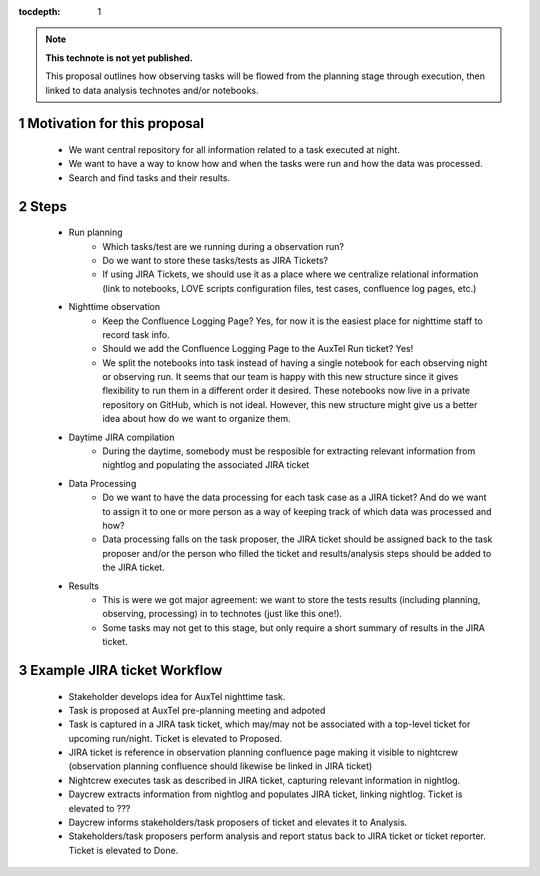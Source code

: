 ..
  Technote content.

  See https://developer.lsst.io/restructuredtext/style.html
  for a guide to reStructuredText writing.

  Do not put the title, authors or other metadata in this document;
  those are automatically added.

  Use the following syntax for sections:

  Sections
  ========

  and

  Subsections
  -----------

  and

  Subsubsections
  ^^^^^^^^^^^^^^

  To add images, add the image file (png, svg or jpeg preferred) to the
  _static/ directory. The reST syntax for adding the image is

  .. figure:: /_static/filename.ext
     :name: fig-label

     Caption text.

   Run: ``make html`` and ``open _build/html/index.html`` to preview your work.
   See the README at https://github.com/lsst-sqre/lsst-technote-bootstrap or
   this repo's README for more info.

   Feel free to delete this instructional comment.

:tocdepth: 1

.. Please do not modify tocdepth; will be fixed when a new Sphinx theme is shipped.

.. sectnum::

.. TODO: Delete the note below before merging new content to the master branch.

.. note::

   **This technote is not yet published.**

   This proposal outlines how observing tasks will be flowed from the planning stage through execution,
   then linked to data analysis technotes and/or notebooks.

Motivation for this proposal
============================

    * We want central repository for all information related to a task executed at night.
    * We want to have a way to know how and when the tasks were run and how the data was processed.
    * Search and find tasks and their results.

Steps
=====

    * Run planning
        * Which tasks/test are we running during a observation run?
        * Do we want to store these tasks/tests as JIRA Tickets?
        * If using JIRA Tickets, we should use it as a place where we centralize relational information (link to
          notebooks, LOVE scripts configuration files, test cases, confluence log pages, etc.)

    * Nighttime observation
        * Keep the Confluence Logging Page? Yes, for now it is the easiest place for nighttime staff to record task info.
        * Should we add the Confluence Logging Page to the AuxTel Run ticket? Yes!
        * We split the notebooks into task instead of having a single notebook for each observing night or observing
          run. It seems that our team is happy with this new structure since it gives flexibility to run them in a
          different order it desired. These notebooks now live in a private repository on GitHub, which is not ideal.
          However, this new structure might give us a better idea about how do we want to organize them.

    * Daytime JIRA compilation
        * During the daytime, somebody must be resposible for extracting relevant information from nightlog and populating
          the associated JIRA ticket

    * Data Processing
        * Do we want to have the data processing for each task case as a JIRA ticket? And do we want to assign it to
          one or more person as a way of keeping track of which data was processed and how?
        * Data processing falls on the task proposer, the JIRA ticket should be assigned back to the task proposer
          and/or the person who filled the ticket and results/analysis steps should be added to the JIRA ticket.

    * Results
        * This is were we got major agreement: we want to store the tests results (including planning, observing,
          processing) in to technotes (just like this one!).
        * Some tasks may not get to this stage, but only require a short summary of results in the JIRA ticket.

Example JIRA ticket Workflow
============================

   - Stakeholder develops idea for AuxTel nighttime task.
   - Task is proposed at AuxTel pre-planning meeting and adpoted
   - Task is captured in a JIRA task ticket, which may/may not be associated with a top-level ticket for upcoming run/night.
     Ticket is elevated to Proposed.
   - JIRA ticket is reference in observation planning confluence page making it visible to nightcrew (observation planning
     confluence should likewise be linked in JIRA ticket)
   - Nightcrew executes task as described in JIRA ticket, capturing relevant information in nightlog.
   - Daycrew extracts information from nightlog and populates JIRA ticket, linking nightlog. Ticket is elevated to ???
   - Daycrew informs stakeholders/task proposers of ticket and elevates it to Analysis.
   - Stakeholders/task proposers perform analysis and report status back to JIRA ticket or ticket reporter. Ticket is elevated
     to Done.


.. .. rubric:: References

.. Make in-text citations with: :cite:`bibkey`.

.. .. bibliography:: local.bib lsstbib/books.bib lsstbib/lsst.bib lsstbib/lsst-dm.bib lsstbib/refs.bib lsstbib/refs_ads.bib
..    :style: lsst_aa
